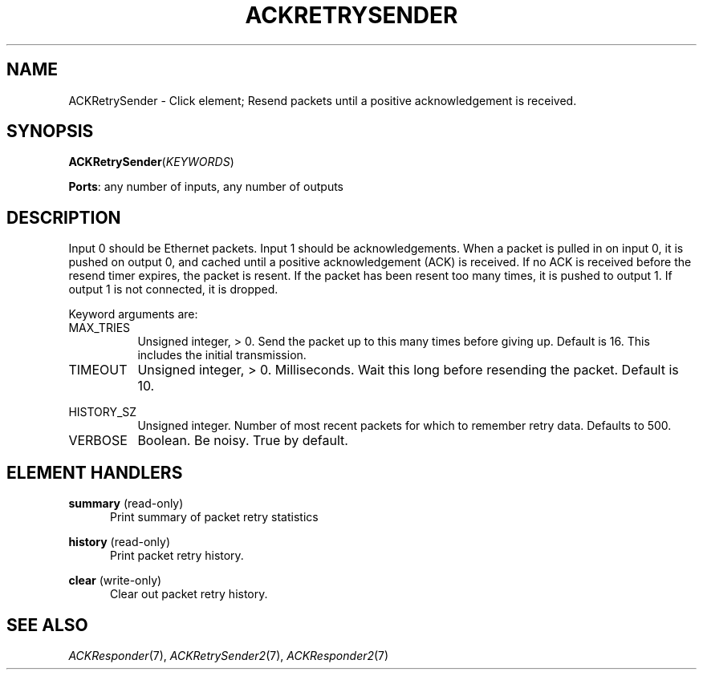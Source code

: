.\" -*- mode: nroff -*-
.\" Generated by 'click-elem2man' from '../elements/grid/ackretrysender.hh:11'
.de M
.IR "\\$1" "(\\$2)\\$3"
..
.de RM
.RI "\\$1" "\\$2" "(\\$3)\\$4"
..
.TH "ACKRETRYSENDER" 7click "12/Oct/2017" "Click"
.SH "NAME"
ACKRetrySender \- Click element;
Resend packets until a positive acknowledgement is received.
.SH "SYNOPSIS"
\fBACKRetrySender\fR(\fIKEYWORDS\fR)

\fBPorts\fR: any number of inputs, any number of outputs
.br
.SH "DESCRIPTION"
Input 0 should be Ethernet packets.  Input 1 should be
acknowledgements.  When a packet is pulled in on input 0, it is
pushed on output 0, and cached until a positive acknowledgement
(ACK) is received.  If no ACK is received before the resend timer
expires, the packet is resent.  If the packet has been resent too
many times, it is pushed to output 1.  If output 1 is not
connected, it is dropped.
.PP
Keyword arguments are:
.PP


.IP "MAX_TRIES" 8
Unsigned integer, > 0.  Send the packet up to this many times
before giving up.  Default is 16.  This includes the initial
transmission.
.IP "" 8
.IP "TIMEOUT" 8
Unsigned integer, > 0.  Milliseconds.  Wait this long before
resending the packet.  Default is 10.
.IP "" 8
.IP "HISTORY_SZ" 8
Unsigned integer.  Number of most recent packets for which to
remember retry data.  Defaults to 500.
.IP "" 8
.IP "VERBOSE" 8
Boolean.  Be noisy.  True by default.
.IP "" 8
.PP

.SH "ELEMENT HANDLERS"



.IP "\fBsummary\fR (read-only)" 5
Print summary of packet retry statistics
.IP "" 5
.IP "\fBhistory\fR (read-only)" 5
Print packet retry history.
.IP "" 5
.IP "\fBclear\fR (write-only)" 5
Clear out packet retry history.
.IP "" 5
.PP

.SH "SEE ALSO"
.M ACKResponder 7 ,
.M ACKRetrySender2 7 ,
.M ACKResponder2 7

